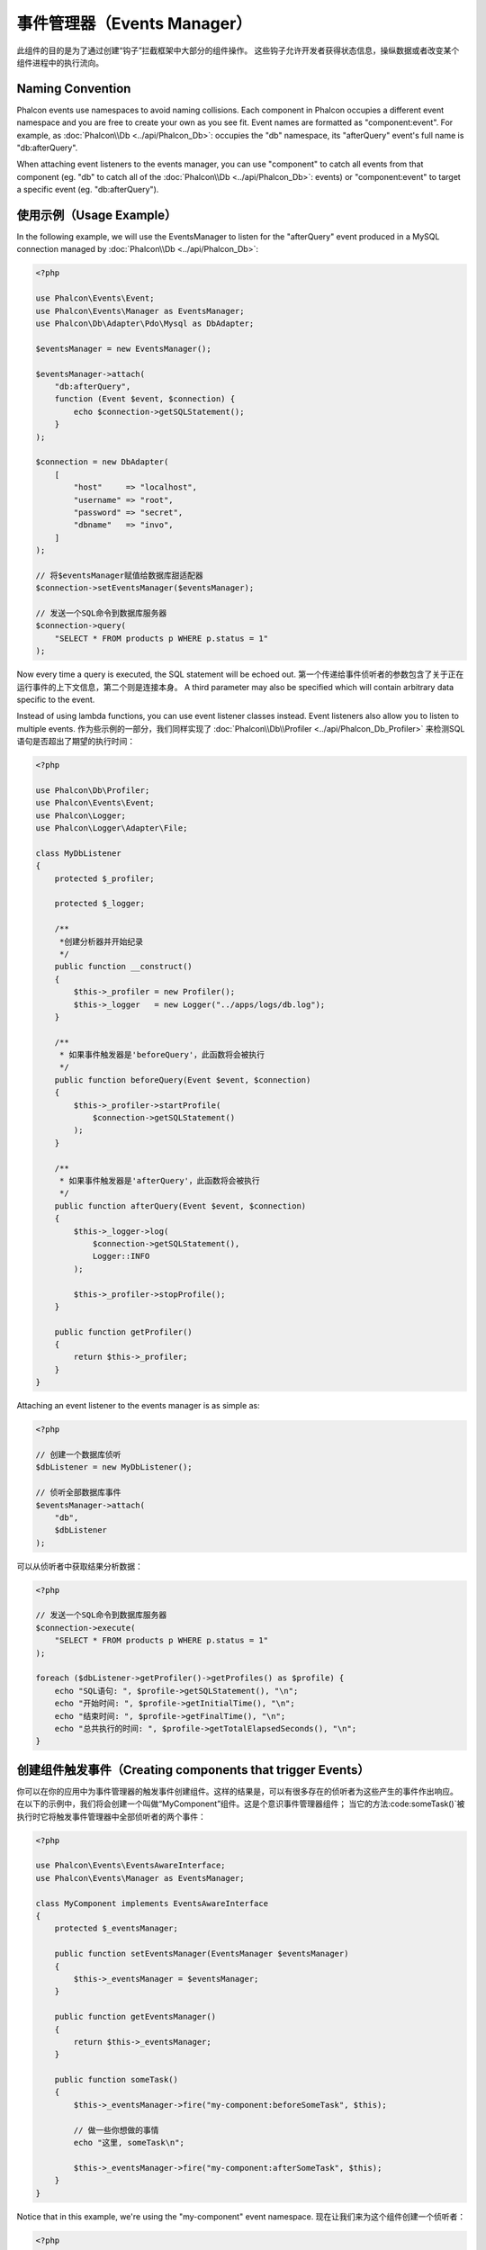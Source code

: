 事件管理器（Events Manager）
============================

此组件的目的是为了通过创建“钩子”拦截框架中大部分的组件操作。
这些钩子允许开发者获得状态信息，操纵数据或者改变某个组件进程中的执行流向。

Naming Convention
-----------------
Phalcon events use namespaces to avoid naming collisions. Each component in Phalcon occupies a different event namespace and you are free to create
your own as you see fit. Event names are formatted as "component:event". For example, as :doc:`Phalcon\\Db <../api/Phalcon_Db>`: occupies the "db"
namespace, its "afterQuery" event's full name is "db:afterQuery".

When attaching event listeners to the events manager, you can use "component" to catch all events from that component (eg. "db" to catch all of the
:doc:`Phalcon\\Db <../api/Phalcon_Db>`: events) or "component:event" to target a specific event (eg. "db:afterQuery").

使用示例（Usage Example）
-------------------------
In the following example, we will use the EventsManager to listen for the "afterQuery" event produced in a MySQL connection managed by
:doc:`Phalcon\\Db <../api/Phalcon_Db>`:

.. code-block:: php

    <?php

    use Phalcon\Events\Event;
    use Phalcon\Events\Manager as EventsManager;
    use Phalcon\Db\Adapter\Pdo\Mysql as DbAdapter;

    $eventsManager = new EventsManager();

    $eventsManager->attach(
        "db:afterQuery",
        function (Event $event, $connection) {
            echo $connection->getSQLStatement();
        }
    );

    $connection = new DbAdapter(
        [
            "host"     => "localhost",
            "username" => "root",
            "password" => "secret",
            "dbname"   => "invo",
        ]
    );

    // 将$eventsManager赋值给数据库甜适配器
    $connection->setEventsManager($eventsManager);

    // 发送一个SQL命令到数据库服务器
    $connection->query(
        "SELECT * FROM products p WHERE p.status = 1"
    );

Now every time a query is executed, the SQL statement will be echoed out.
第一个传递给事件侦听者的参数包含了关于正在运行事件的上下文信息，第二个则是连接本身。
A third parameter may also be specified which will contain arbitrary data specific to the event.

Instead of using lambda functions, you can use event listener classes instead. Event listeners also allow you to listen to multiple events.
作为些示例的一部分，我们同样实现了 :doc:`Phalcon\\Db\\Profiler <../api/Phalcon_Db_Profiler>` 来检测SQL语句是否超出了期望的执行时间：

.. code-block:: php

    <?php

    use Phalcon\Db\Profiler;
    use Phalcon\Events\Event;
    use Phalcon\Logger;
    use Phalcon\Logger\Adapter\File;

    class MyDbListener
    {
        protected $_profiler;

        protected $_logger;

        /**
         *创建分析器并开始纪录
         */
        public function __construct()
        {
            $this->_profiler = new Profiler();
            $this->_logger   = new Logger("../apps/logs/db.log");
        }

        /**
         * 如果事件触发器是'beforeQuery'，此函数将会被执行
         */
        public function beforeQuery(Event $event, $connection)
        {
            $this->_profiler->startProfile(
                $connection->getSQLStatement()
            );
        }

        /**
         * 如果事件触发器是'afterQuery'，此函数将会被执行
         */
        public function afterQuery(Event $event, $connection)
        {
            $this->_logger->log(
                $connection->getSQLStatement(),
                Logger::INFO
            );

            $this->_profiler->stopProfile();
        }

        public function getProfiler()
        {
            return $this->_profiler;
        }
    }

Attaching an event listener to the events manager is as simple as:

.. code-block:: php

    <?php

    // 创建一个数据库侦听
    $dbListener = new MyDbListener();

    // 侦听全部数据库事件
    $eventsManager->attach(
        "db",
        $dbListener
    );

可以从侦听者中获取结果分析数据：

.. code-block:: php

    <?php

    // 发送一个SQL命令到数据库服务器
    $connection->execute(
        "SELECT * FROM products p WHERE p.status = 1"
    );

    foreach ($dbListener->getProfiler()->getProfiles() as $profile) {
        echo "SQL语句: ", $profile->getSQLStatement(), "\n";
        echo "开始时间: ", $profile->getInitialTime(), "\n";
        echo "结束时间: ", $profile->getFinalTime(), "\n";
        echo "总共执行的时间: ", $profile->getTotalElapsedSeconds(), "\n";
    }

创建组件触发事件（Creating components that trigger Events）
-----------------------------------------------------------
你可以在你的应用中为事件管理器的触发事件创建组件。这样的结果是，可以有很多存在的侦听者为这些产生的事件作出响应。
在以下的示例中，我们将会创建一个叫做“MyComponent”组件。这是个意识事件管理器组件；
当它的方法:code:someTask()`被执行时它将触发事件管理器中全部侦听者的两个事件：

.. code-block:: php

    <?php

    use Phalcon\Events\EventsAwareInterface;
    use Phalcon\Events\Manager as EventsManager;

    class MyComponent implements EventsAwareInterface
    {
        protected $_eventsManager;

        public function setEventsManager(EventsManager $eventsManager)
        {
            $this->_eventsManager = $eventsManager;
        }

        public function getEventsManager()
        {
            return $this->_eventsManager;
        }

        public function someTask()
        {
            $this->_eventsManager->fire("my-component:beforeSomeTask", $this);

            // 做一些你想做的事情
            echo "这里, someTask\n";

            $this->_eventsManager->fire("my-component:afterSomeTask", $this);
        }
    }

Notice that in this example, we're using the "my-component" event namespace.
现在让我们来为这个组件创建一个侦听者：

.. code-block:: php

    <?php

    use Phalcon\Events\Event;

    class SomeListener
    {
        public function beforeSomeTask(Event $event, $myComponent)
        {
            echo "这里, beforeSomeTask\n";
        }

        public function afterSomeTask(Event $event, $myComponent)
        {
            echo "这里, afterSomeTask\n";
        }
    }

现在让我们把全部的东西整合起来：

.. code-block:: php

    <?php

    use Phalcon\Events\Manager as EventsManager;

    // 创建一个事件管理器
    $eventsManager = new EventsManager();

    // 创建MyComponent实例
    $myComponent = new MyComponent();

    // 将事件管理器绑定到创建MyComponent实例实例
    $myComponent->setEventsManager($eventsManager);

    // 为事件管理器附上侦听者
    $eventsManager->attach(
        "my-component",
        new SomeListener()
    );

    // 执行组件的方法
    $myComponent->someTask();

当:code:someTask()`被执行时，在侦听者里面的两个方法将会被执行，并产生以下输出：

.. code-block:: php

    这里, beforeSomeTask
    这里, someTask
    这里, afterSomeTask

当触发一个事件时也可以使用:code:fire()`中的第三个参数来传递额外的数据：

.. code-block:: php

    <?php

    $eventsManager->fire("my-component:afterSomeTask", $this, $extraData);

在一个侦听者里，第三个参数可用于接收此参数：

.. code-block:: php

    <?php

    use Phalcon\Events\Event;

    // 从第三个参数接收数据
    $eventsManager->attach(
        "my-component",
        function (Event $event, $component, $data) {
            print_r($data);
        }
    );

    // 从事件上下文中接收数据
    $eventsManager->attach(
        "my-component",
        function (Event $event, $component) {
            print_r($event->getData());
        }
    );

事件传播与取消（Event Propagation/Cancellation）
------------------------------------------------
可能会有多个侦听者添加到同一个事件管理器，这意味着对于相同的事件会通知多个侦听者。
这些侦听者会以它们在事件管理器注册的顺序来通知。有些事件是可以被取消的，暗示着这些事件可以被终止以防其他侦听都再收到事件的通知：

.. code-block:: php

    <?php

    use Phalcon\Events\Event;

    $eventsManager->attach(
        "db",
        function (Event $event, $connection) {
            // 如果可以取消，我们就终止此事件
            if ($event->isCancelable()) {
                // 终止事件，这样的话其他侦听都就不会再收到此通知
                $event->stop();
            }

            // ...
        }
    );

默认情况下全部的事件都是可以取消的，甚至框架提供的事件也是可以取消的。
你可以通过在 :code:`fire()` 中的第四个参数中传递 :code:`false` 来指明这是一个不可取消的事件：

.. code-block:: php

    <?php

    $eventsManager->fire("my-component:afterSomeTask", $this, $extraData, false);

侦听器优先级（Listener Priorities）
-----------------------------------
当附上侦听者时，你可以设置一个优先级。使用此特性，你可以指定这些侦听者被调用的固定顺序：

.. code-block:: php

    <?php

    $eventsManager->enablePriorities(true);

    $eventsManager->attach("db", new DbListener(), 150); // 高优先级
    $eventsManager->attach("db", new DbListener(), 100); // 正常优先级
    $eventsManager->attach("db", new DbListener(), 50);  // 低优先级

收集响应（Collecting Responses）
--------------------------------
事件管理器可以收集每一个被通知的侦听者返回的响应，以下这个示例解释了它是如何工作的：

.. code-block:: php

    <?php

    use Phalcon\Events\Manager as EventsManager;

    $eventsManager = new EventsManager();

    // 建立事件管理器以为收集结果响应
    $eventsManager->collectResponses(true);

    // 附上一个侦听者
    $eventsManager->attach(
        "custom:custom",
        function () {
            return "first response";
        }
    );

    // 附上一个侦听者
    $eventsManager->attach(
        "custom:custom",
        function () {
            return "second response";
        }
    );

    // 执行fire事件
    $eventsManager->fire("custom:custom", null);

    // 获取全部收集到的响应
    print_r($eventsManager->getResponses());

上面示例将输出：

.. code-block:: html

    Array ( [0] => first response [1] => second response )

自定义事件管理器（Implementing your own EventsManager）
-------------------------------------------------------
如果想要替换Phalcon提供的事件管理器，必须实现 :doc:`Phalcon\\Events\\ManagerInterface <../api/Phalcon_Events_ManagerInterface>` 中的接口。
